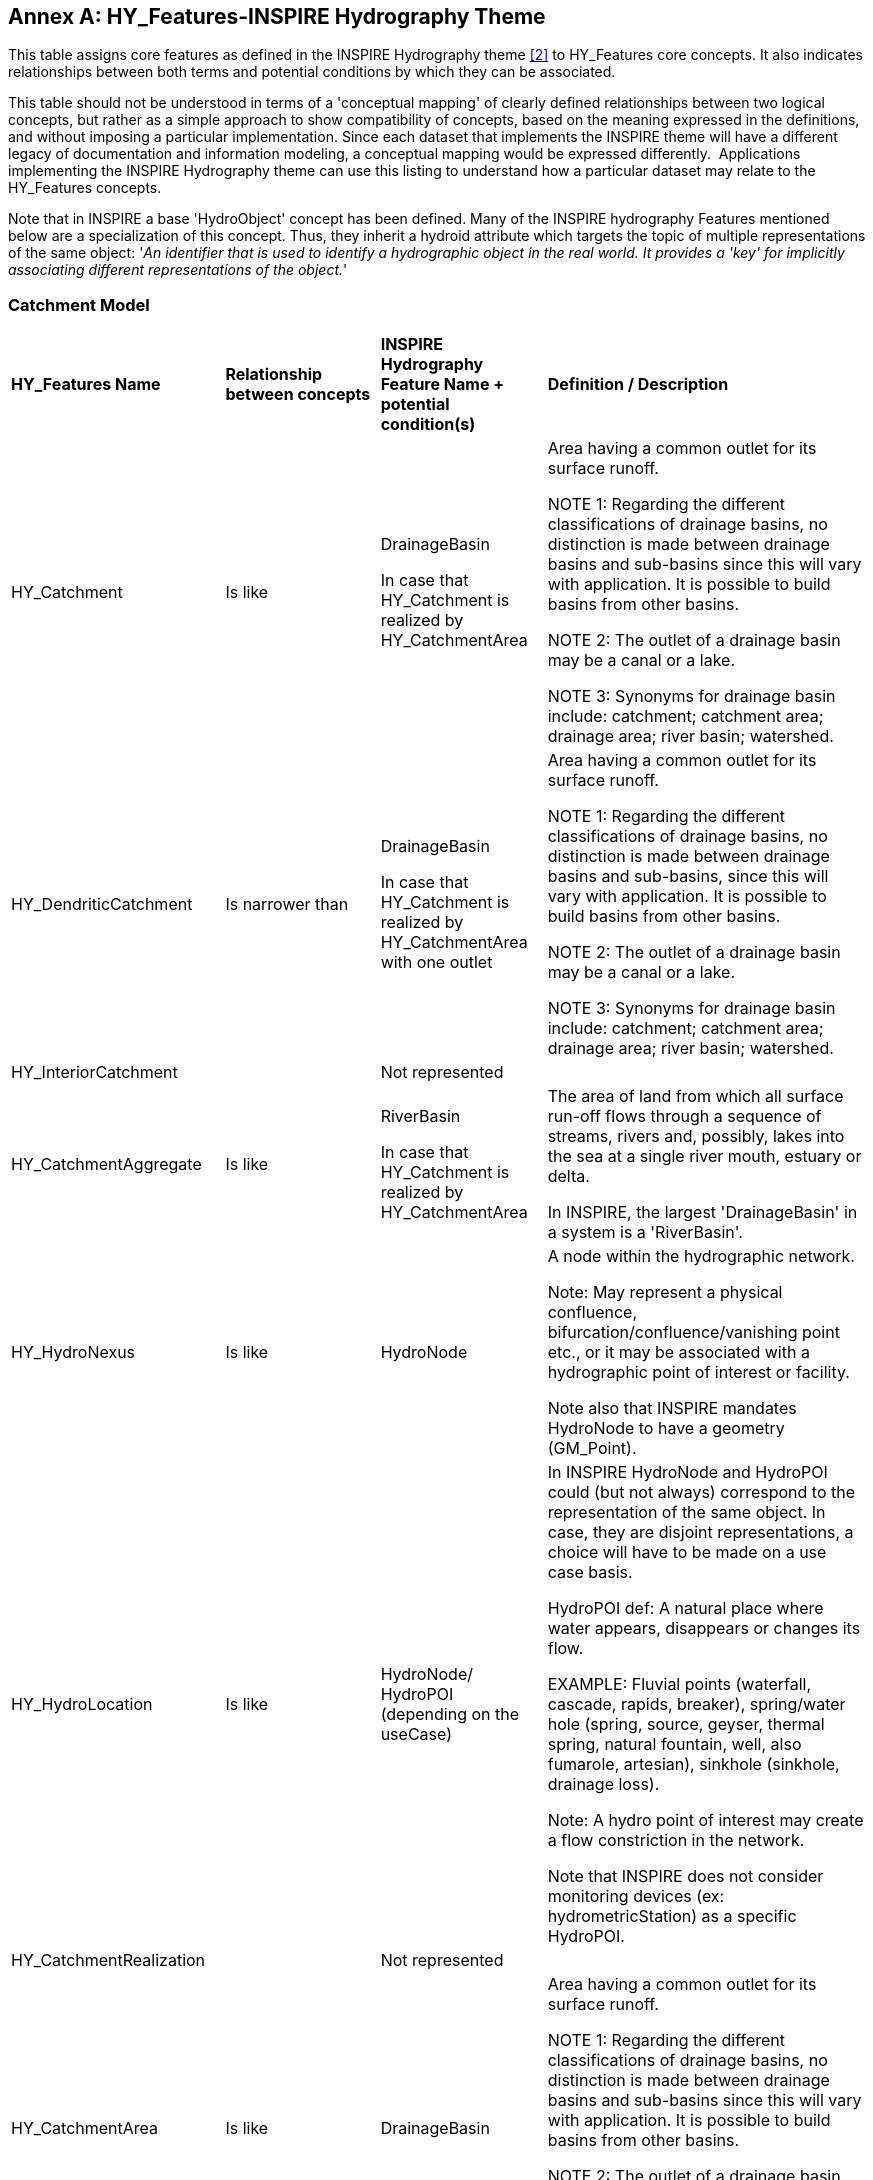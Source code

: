 [appendix]
:appendix-caption: Annex
== HY_Features-INSPIRE Hydrography Theme

This table assigns core features as defined in the INSPIRE Hydrography
theme link:#EC2000[[2\]] to HY_Features core concepts. It also indicates relationships
between both terms and potential conditions by which they can be
associated.

This table should not be understood in terms of a 'conceptual mapping'
of clearly defined relationships between two logical concepts, but
rather as a simple approach to show compatibility of concepts, based on
the meaning expressed in the definitions, and without imposing a
particular implementation. Since each dataset that implements the
INSPIRE theme will have a different legacy of documentation and
information modeling, a conceptual mapping would be expressed
differently.  Applications implementing the INSPIRE Hydrography theme
can use this listing to understand how a particular dataset may relate
to the HY_Features concepts. 

Note that in INSPIRE a base 'HydroObject' concept has been defined. Many of the 
INSPIRE hydrography Features mentioned below are a specialization of this concept. Thus, they inherit a hydroid attribute which targets the topic of
multiple representations of the same object: '__An identifier that is
used to identify a hydrographic object in the real world. It provides a
'key' for implicitly associating different representations of the
object.__'

[#annexE_1]
=== Catchment Model

[width="100%",cols="20%,20%,20%,40%",]
|=======================================================================
a|
*HY_Features Name*

 a|
*Relationship between concepts*

 a|
*INSPIRE Hydrography Feature Name + potential condition(s)*

 a|
*Definition / Description*

|HY_Catchment |Is like a|
DrainageBasin


In case that HY_Catchment is realized by HY_CatchmentArea

 a|
Area having a common outlet for its surface runoff.

NOTE 1: Regarding the different classifications of drainage basins, no
distinction is made between drainage basins and sub-basins since this will
vary with application. It is possible to build basins from other basins.

NOTE 2: The outlet of a drainage basin may be a canal or a lake.

NOTE 3: Synonyms for drainage basin include: catchment; catchment area;
drainage area; river basin; watershed.

|HY_DendriticCatchment |Is narrower than a|
DrainageBasin


In case that HY_Catchment is realized by HY_CatchmentArea with one outlet

 a|
Area having a common outlet for its surface runoff.

NOTE 1: Regarding the different classifications of drainage basins, no
distinction is made between drainage basins and sub-basins, since this will
vary with application. It is possible to build basins from other basins.

NOTE 2: The outlet of a drainage basin may be a canal or a lake.

NOTE 3: Synonyms for drainage basin include: catchment; catchment area;
drainage area; river basin; watershed.

|HY_InteriorCatchment a|


 |Not represented |

|HY_CatchmentAggregate |Is like a|
RiverBasin


In case that HY_Catchment is realized by HY_CatchmentArea

 a|
The area of land from which all surface run-off flows through a sequence
of streams, rivers and, possibly, lakes into the sea at a single river
mouth, estuary or delta.

In INSPIRE, the largest 'DrainageBasin' in a system is a 'RiverBasin'.

|HY_HydroNexus |Is like a|
HydroNode


 a|
A node within the hydrographic network.

Note: May represent a physical confluence,
bifurcation/confluence/vanishing point etc., or it may be associated
with a hydrographic point of interest or facility.


Note also that INSPIRE mandates HydroNode to have a geometry (GM_Point).

|HY_HydroLocation |Is like |HydroNode/ HydroPOI (depending on the
useCase) a|
In INSPIRE HydroNode and HydroPOI could (but not always) correspond to
the representation of the same object. In case, they are disjoint
representations, a choice will have to be made on a use case basis.

HydroPOI def: A natural place where water appears, disappears or changes
its flow.

EXAMPLE: Fluvial points (waterfall, cascade, rapids, breaker),
spring/water hole (spring, source, geyser, thermal spring, natural
fountain, well, also fumarole, artesian), sinkhole (sinkhole, drainage
loss).

Note: A hydro point of interest may create a flow constriction in the
network.


Note that INSPIRE does not consider monitoring devices (ex:
hydrometricStation) as a specific HydroPOI.

|HY_CatchmentRealization a|


 |Not represented |

|HY_CatchmentArea |Is like |DrainageBasin a|
Area having a common outlet for its surface runoff.

NOTE 1: Regarding the different classifications of drainage basins, no
distinction is made between drainage basins and sub-basins since this will
vary with application. It is possible to build basins from other basins.

NOTE 2: The outlet of a drainage basin may be a canal or a lake.

NOTE 3: Synonyms for drainage basin include: catchment; catchment area;
drainage area; river basin; watershed.

|HY_CatchmentDivide a|


 |Not represented |

|HY_CartographicRealization a|


 |Not represented a|


|=======================================================================

[#annexE_2]
=== Hydrographic Network Model

[width="100%",cols="20%,20%,20%,40%",]
|=======================================================================
a|
*HY_Features Name*

 a|
*Relationship between concepts*

 a|
*INSPIRE Hydrography Feature Name + potential condition(s)*

 a|
*Definition / Description*

|HY_HydrographicNetwork a|


 |Not represented |INSPIRE has no explicit notion of aggregation of
HY_WaterBody (INSPIRE:SurfaceWater) to compose such network.

|HY_WaterBody |Is like a|
SurfaceWater


 a|
Any known inland waterway body.


EXAMPLE Lake/pond, reservoir, river/stream, etc.

|HY_ChannelNetwork |Is narrower than a|
WatercourseLinkSequence


 |A sequence of watercourse links representing a non-branching path
through a hydrographic network.

|HY_Depression a|


 |Not represented a|


|HY_Channel |Is narrower than a|
WatercourseLink


 a|
A segment of a watercourse within a hydrographic network.

Note: A watercourse link may be fictitious, with no direct correspondence
to a real-world object and included only to ensure a closed network.

|HY_Reservoir |Is narrower than a|StandingWater


 a|
A body of water that is entirely surrounded by land.


Note: It may occur in a natural terrain depression in which water
collects, or may be impounded by a dam, or formed by its bed being
hollowed out of the soil, or formed by embanking and/or damming up a
natural hollow (for example: by a beaver dam). It may be connected to
inflowing or outflowing watercourses or other standing waters.

|HY_FlowPath |Is like a|
WatercourseLink


 |A segment of a watercourse within a hydrographic network. A
watercourse link may be fictitious, with no direct correspondence to a
real-world object and included only to ensure a closed network.

|HY_LongitudinalSection a|


 |Not represented |

|HY_CrossSection a|


 |Not represented |

|HY_WaterBodyStratum a|


 |Not represented |

|HY_Water_LiquidPhase a|


 |Not represented |

|HY_Water_SolidPhase a|


 |Not represented |
|=======================================================================